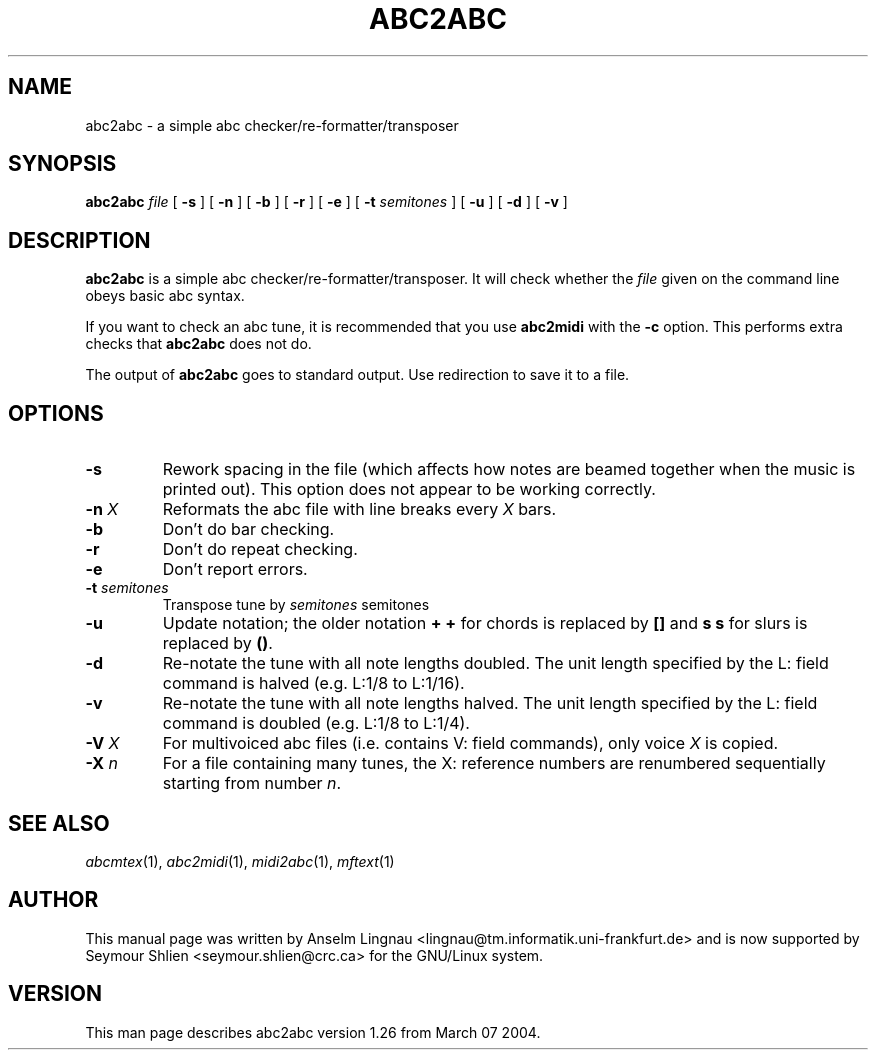 .TH ABC2ABC 1 "7 March 2004"
.SH NAME
abc2abc \- a simple abc checker/re-formatter/transposer
.SH SYNOPSIS
\fBabc2abc\fP \fIfile\fP [ \fB-s\fP ] [ \fB-n\fP ] [ \fB-b\fP ]
[ \fB-r\fP ] [ \fB-e\fP ] [ \fB-t \fP\fIsemitones\fP ] [ \fB-u\fP ]
[ \fB-d\fP ] [ \fB-v\fP ]
.SH "DESCRIPTION"
.PP
.B abc2abc
is a simple abc checker/re-formatter/transposer.
It will check whether the \fIfile\fP given on the command line
obeys basic abc syntax.
.PP
If you want to check an abc tune,
it is recommended that you use
.B abc2midi
with the \fB-c\fP option.
This performs extra checks that
.B abc2abc
does not do.
.PP
The output of
.B abc2abc
goes to standard output.
Use redirection to save it to a file.
.SH OPTIONS
.TP
.B \-s
Rework spacing in the file (which affects how notes are beamed together
when the music is printed out). This option does not appear to be working
correctly.
.TP
.BI \-n " X"
Reformats the abc file with line breaks every \fIX\fP bars.
.TP
.B \-b
Don't do bar checking.
.TP
.B \-r
Don't do repeat checking.
.TP
.B \-e
Don't report errors.
.TP
.BI \-t " semitones"
Transpose tune by \fIsemitones\fP semitones
.TP
.B \-u
Update notation; the older notation \fB+ +\fP for chords is replaced by 
\fB[]\fP and \fBs s\fP for slurs is replaced by \fB()\fP.
.TP
.B \-d
Re-notate the tune with all note lengths doubled. The unit length specified by the L: field
command is halved (e.g. L:1/8 to L:1/16).
.TP
.B \-v
Re-notate the tune with all note lengths halved. The unit length specified by the L: field
command is doubled (e.g. L:1/8 to L:1/4).
.TP
.BI \-V " X"
For multivoiced abc files (i.e. contains V: field commands), only voice \fIX\fP is copied.
.TP
.BI \-X " n"
For a file containing many tunes, the X: reference numbers are renumbered sequentially
starting from number \fIn\fP.
.SH "SEE ALSO"
.IR abcmtex "(1), " abc2midi "(1), " midi2abc "(1), " mftext "(1)"
.SH AUTHOR
This manual page was written by Anselm Lingnau <lingnau@tm.informatik.uni-frankfurt.de> and is now supported by Seymour Shlien <seymour.shlien@crc.ca>
for the GNU/Linux system.
.SH VERSION
This man page describes abc2abc version 1.26 from March 07 2004.
